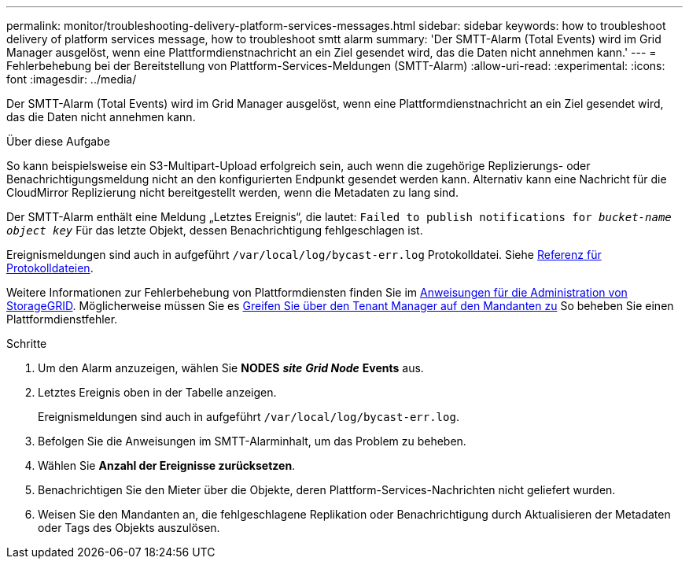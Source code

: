 ---
permalink: monitor/troubleshooting-delivery-platform-services-messages.html 
sidebar: sidebar 
keywords: how to troubleshoot delivery of platform services message, how to troubleshoot smtt alarm 
summary: 'Der SMTT-Alarm (Total Events) wird im Grid Manager ausgelöst, wenn eine Plattformdienstnachricht an ein Ziel gesendet wird, das die Daten nicht annehmen kann.' 
---
= Fehlerbehebung bei der Bereitstellung von Plattform-Services-Meldungen (SMTT-Alarm)
:allow-uri-read: 
:experimental: 
:icons: font
:imagesdir: ../media/


[role="lead"]
Der SMTT-Alarm (Total Events) wird im Grid Manager ausgelöst, wenn eine Plattformdienstnachricht an ein Ziel gesendet wird, das die Daten nicht annehmen kann.

.Über diese Aufgabe
So kann beispielsweise ein S3-Multipart-Upload erfolgreich sein, auch wenn die zugehörige Replizierungs- oder Benachrichtigungsmeldung nicht an den konfigurierten Endpunkt gesendet werden kann. Alternativ kann eine Nachricht für die CloudMirror Replizierung nicht bereitgestellt werden, wenn die Metadaten zu lang sind.

Der SMTT-Alarm enthält eine Meldung „Letztes Ereignis“, die lautet: `Failed to publish notifications for _bucket-name object key_` Für das letzte Objekt, dessen Benachrichtigung fehlgeschlagen ist.

Ereignismeldungen sind auch in aufgeführt `/var/local/log/bycast-err.log` Protokolldatei. Siehe xref:logs-files-reference.adoc[Referenz für Protokolldateien].

Weitere Informationen zur Fehlerbehebung von Plattformdiensten finden Sie im xref:../admin/index.html[Anweisungen für die Administration von StorageGRID]. Möglicherweise müssen Sie es xref:../tenant/index.adoc[Greifen Sie über den Tenant Manager auf den Mandanten zu] So beheben Sie einen Plattformdienstfehler.

.Schritte
. Um den Alarm anzuzeigen, wählen Sie *NODES* *_site_* *_Grid Node_* *Events* aus.
. Letztes Ereignis oben in der Tabelle anzeigen.
+
Ereignismeldungen sind auch in aufgeführt `/var/local/log/bycast-err.log`.

. Befolgen Sie die Anweisungen im SMTT-Alarminhalt, um das Problem zu beheben.
. Wählen Sie *Anzahl der Ereignisse zurücksetzen*.
. Benachrichtigen Sie den Mieter über die Objekte, deren Plattform-Services-Nachrichten nicht geliefert wurden.
. Weisen Sie den Mandanten an, die fehlgeschlagene Replikation oder Benachrichtigung durch Aktualisieren der Metadaten oder Tags des Objekts auszulösen.

